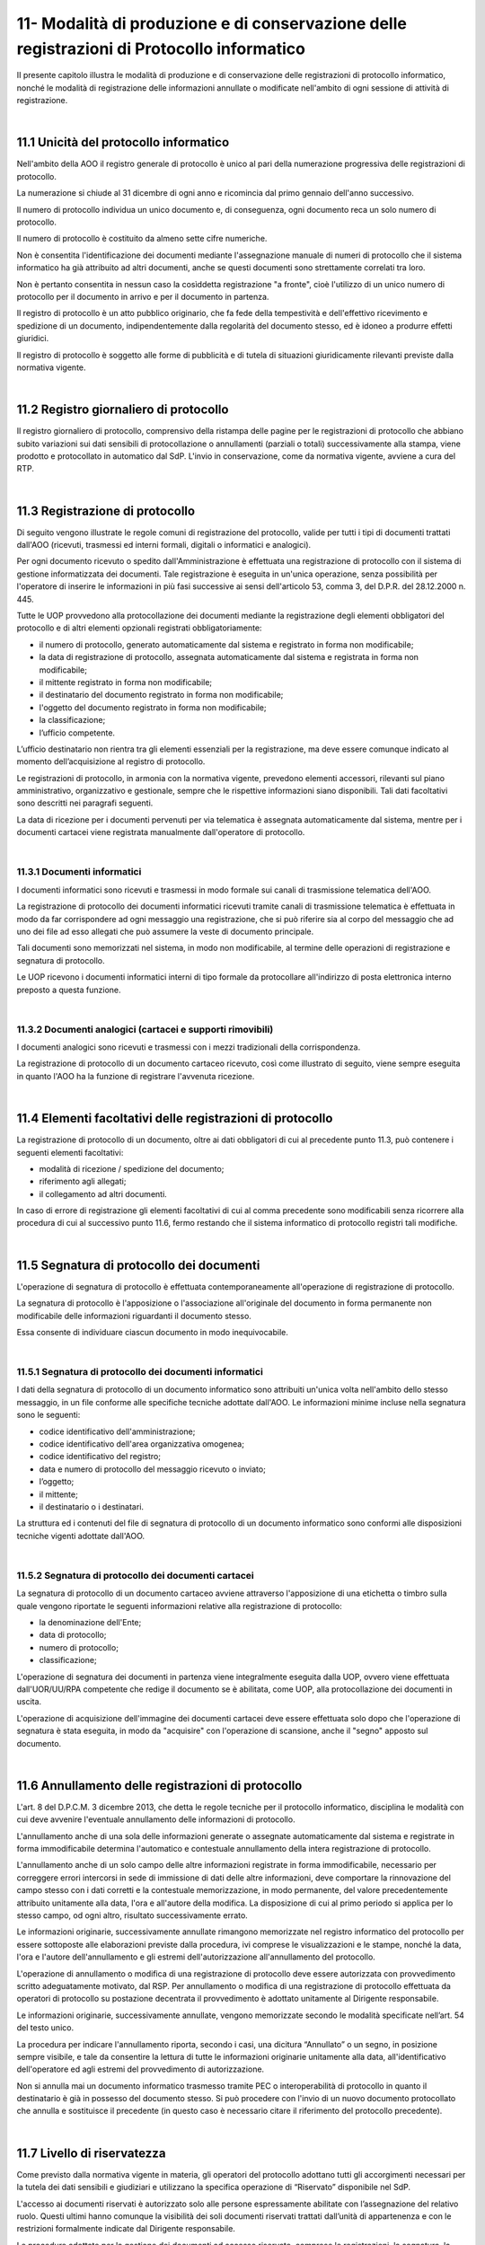 
.. _h517e406177f735a805a3942774f55f:

11- Modalità di produzione e di conservazione delle registrazioni di Protocollo informatico 
********************************************************************************************

II presente capitolo illustra le modalità di produzione e di conservazione delle registrazioni di protocollo informatico, nonché le modalità di registrazione delle informazioni annullate o modificate nell'ambito di ogni sessione di attività di registrazione. 

|

.. _h25198147016752c46252b31687c112f:

11.1    Unicità del protocollo informatico 
===========================================

Nell'ambito della AOO il registro generale di protocollo è unico al pari della numerazione progressiva delle registrazioni di protocollo. 

La numerazione si chiude al 31 dicembre di ogni anno e ricomincia dal primo gennaio dell'anno successivo. 

Il numero di protocollo individua un unico documento e, di conseguenza, ogni documento reca un solo numero di protocollo. 

Il numero di protocollo è costituito da almeno sette cifre numeriche. 

Non è consentita l'identificazione dei documenti mediante l'assegnazione manuale di numeri di protocollo che il sistema informatico ha già attribuito ad altri documenti, anche se questi documenti sono strettamente correlati tra loro. 

Non è pertanto consentita in nessun caso la cosìddetta registrazione "a fronte", cioè l'utilizzo di un unico numero di protocollo per il documento in arrivo e per il documento in partenza. 

Il registro di protocollo è un atto pubblico originario, che fa fede della tempestività e dell'effettivo ricevimento e spedizione di un documento, indipendentemente dalla regolarità del documento stesso, ed è idoneo a produrre effetti giuridici. 

Il registro di protocollo è soggetto alle forme di pubblicità e di tutela di situazioni giuridicamente rilevanti previste dalla normativa vigente. 

|

.. _h6f3a3e2b572a581e1b4c10704e2713:

11.2    Registro giornaliero di protocollo 
===========================================

Il registro giornaliero di protocollo, comprensivo della ristampa delle pagine per le registrazioni di protocollo che abbiano subito variazioni sui dati sensibili di protocollazione o annullamenti (parziali o totali) successivamente alla stampa, viene prodotto  e protocollato in automatico dal SdP. L'invio  in conservazione, come da normativa vigente, avviene  a cura del RTP. 

|

.. _h355b6511a296a3f135cc767b2f607f:

11.3    Registrazione di protocollo 
====================================

Di seguito vengono illustrate le regole comuni di registrazione del protocollo, valide per tutti i tipi di documenti trattati dall'AOO (ricevuti, trasmessi ed interni formali, digitali o informatici e analogici). 

Per ogni documento ricevuto o spedito dall'Amministrazione è effettuata una registrazione di protocollo con il sistema di gestione informatizzata dei documenti. Tale registrazione è eseguita in un'unica operazione, senza possibilità per l'operatore di inserire le informazioni in più fasi successive ai sensi dell'articolo 53, comma 3, del D.P.R. del 28.12.2000 n.  445.

Tutte le UOP provvedono alla protocollazione dei documenti mediante la registrazione degli elementi obbligatori del protocollo e di altri elementi opzionali registrati obbligatoriamente: 

* il numero di protocollo, generato automaticamente dal sistema e registrato in forma non modificabile; 

* la data di registrazione di protocollo, assegnata automaticamente dal sistema e registrata in forma non modificabile; 

* il mittente registrato in forma non modificabile; 

* il destinatario del documento registrato in forma non modificabile; 

* l'oggetto del documento registrato in forma non modificabile; 

* la classificazione;

* l’ufficio competente.

L’ufficio destinatario non rientra tra gli elementi essenziali per la registrazione, ma deve essere comunque indicato al momento dell’acquisizione al registro di protocollo.

Le registrazioni di protocollo, in armonia con la normativa vigente, prevedono elementi accessori, rilevanti sul piano amministrativo, organizzativo e gestionale, sempre che le rispettive informazioni siano disponibili. Tali dati facoltativi sono descritti nei paragrafi seguenti. 

La data di  ricezione per i documenti pervenuti per via telematica è assegnata automaticamente dal sistema, mentre per i documenti cartacei viene registrata manualmente dall'operatore di protocollo.

|

.. _h2574266a4a312c3a57c33270384b13:

11.3.1  Documenti informatici 
------------------------------

I documenti informatici sono ricevuti e trasmessi in modo formale sui canali di trasmissione telematica dell'AOO.

La registrazione di protocollo dei documenti informatici ricevuti tramite canali di trasmissione telematica è effettuata in modo da far corrispondere ad ogni messaggio una registrazione, che si può riferire sia al corpo del messaggio che ad uno dei file ad esso allegati che può assumere la veste di documento principale.  

Tali documenti sono memorizzati nel sistema, in modo non modificabile, al termine delle operazioni di registrazione e segnatura di protocollo. 

Le UOP ricevono i documenti informatici interni di tipo formale da protocollare all'indirizzo di posta elettronica interno preposto a questa funzione. 

|

.. _h217d2f1f5271119456a40124677a6d:

11.3.2  Documenti analogici (cartacei e supporti rimovibili) 
-------------------------------------------------------------

I documenti analogici sono ricevuti e trasmessi con i mezzi tradizionali della corrispondenza. 

La registrazione di protocollo di un documento cartaceo ricevuto, così come illustrato di seguito, viene sempre eseguita in quanto l'AOO ha la funzione di registrare l'avvenuta ricezione.

|

.. _he7dc391b4b751e6550567b7a335330:

11.4    Elementi facoltativi delle registrazioni di protocollo 
===============================================================

La registrazione di protocollo di un documento, oltre ai dati obbligatori di cui al precedente punto 11.3, può contenere i seguenti elementi facoltativi:

* modalità di ricezione / spedizione del documento;

* riferimento agli allegati;

* il collegamento ad altri documenti.

In caso di errore di registrazione gli elementi facoltativi di cui al comma precedente sono modificabili senza ricorrere alla procedura di cui al successivo punto 11.6, fermo restando che il sistema informatico di protocollo registri tali modifiche.

|

.. _h71244568161d415e57775c6244474b4b:

11.5   Segnatura di protocollo dei documenti 
=============================================

L'operazione di segnatura di protocollo è effettuata contemporaneamente all'operazione di registrazione di protocollo. 

La segnatura di protocollo è l'apposizione o l'associazione all'originale del documento in forma permanente non modificabile delle informazioni riguardanti il documento stesso. 

Essa consente di individuare ciascun documento in modo inequivocabile. 

|

.. _h572ff2e2599415533c56387a4f46:

11.5.1 Segnatura di protocollo dei documenti informatici 
---------------------------------------------------------

I dati della segnatura di protocollo di un documento informatico sono attribuiti un'unica volta nell'ambito dello stesso messaggio, in un file conforme alle specifiche tecniche adottate dall'AOO. Le informazioni minime incluse nella segnatura sono le seguenti: 

* codice identificativo dell'amministrazione; 

* codice identificativo dell'area organizzativa omogenea;

* codice identificativo del registro; 

* data e numero di protocollo del messaggio ricevuto o inviato;

* l’oggetto;

* il mittente; 

* il destinatario o i destinatari.

La struttura ed i contenuti del file di segnatura di protocollo di un documento informatico sono conformi alle disposizioni tecniche vigenti adottate dall'AOO. 

|

.. _h4524c1d3579596436d31c7b44342c:

11.5.2  Segnatura di protocollo dei documenti  cartacei 
--------------------------------------------------------

La segnatura di protocollo di un documento cartaceo avviene attraverso l'apposizione di una etichetta o timbro sulla quale vengono riportate le seguenti informazioni relative alla registrazione di protocollo: 

* la denominazione dell'Ente; 

* data di protocollo;

* numero di protocollo;

* classificazione;

L'operazione di segnatura dei documenti in partenza viene integralmente eseguita dalla UOP, ovvero viene effettuata dall'UOR/UU/RPA competente che redige il documento se è abilitata, come UOP, alla protocollazione dei documenti in uscita. 

L'operazione di acquisizione dell'immagine dei documenti cartacei deve essere effettuata solo dopo che l'operazione di segnatura è stata eseguita, in modo da "acquisire" con l'operazione di scansione, anche il "segno" apposto sul documento.

|

.. _h5b593d74c2805da727c404b1e6e1e:

11.6     Annullamento delle registrazioni di protocollo
=======================================================

L'art. 8 del D.P.C.M. 3 dicembre 2013, che detta le regole tecniche per il protocollo informatico, disciplina le modalità con cui deve avvenire l'eventuale annullamento delle informazioni di protocollo.

L'annullamento anche di una sola delle informazioni generate o assegnate automaticamente dal sistema e registrate in forma immodificabile determina l'automatico e contestuale annullamento della intera registrazione di protocollo.

L'annullamento anche di un solo campo delle altre informazioni registrate in forma immodificabile, necessario per correggere errori intercorsi in sede di immissione di dati delle altre informazioni, deve comportare la rinnovazione del campo stesso con i dati corretti e la contestuale memorizzazione, in modo permanente, del valore precedentemente attribuito unitamente alla data, l'ora e all'autore della modifica. La disposizione di cui al primo periodo si applica per lo stesso campo, od ogni altro, risultato successivamente errato.

Le informazioni originarie, successivamente annullate rimangono memorizzate nel registro informatico del protocollo per essere sottoposte alle elaborazioni previste dalla procedura, ivi comprese le visualizzazioni e le stampe, nonché la data, l'ora e l'autore dell'annullamento e gli estremi dell'autorizzazione all'annullamento del protocollo.

L'operazione di annullamento o modifica di una registrazione di protocollo deve essere autorizzata con provvedimento scritto adeguatamente motivato, dal RSP. Per annullamento o modifica di una registrazione di protocollo effettuata da operatori di protocollo su postazione decentrata il provvedimento è adottato unitamente al Dirigente responsabile.

Le informazioni originarie, successivamente annullate, vengono memorizzate secondo le modalità specificate nell’art. 54 del testo unico. 

La procedura per indicare l'annullamento riporta, secondo i casi, una dicitura “Annullato” o un segno, in posizione sempre visibile, e tale da consentire la lettura di tutte le informazioni originarie unitamente alla data, all'identificativo dell'operatore ed agli estremi del provvedimento di autorizzazione. 

Non si annulla mai un documento informatico trasmesso tramite  PEC o interoperabilità di protocollo in quanto il destinatario è già in possesso del documento stesso. Si può procedere con l'invio di un nuovo documento protocollato che annulla e sostituisce il precedente (in questo caso è necessario citare il riferimento del protocollo precedente). 

|

.. _h653d54324757502a575d22c1f652845:

11.7    Livello di riservatezza
===============================

Come previsto dalla normativa vigente in materia, gli operatori del protocollo adottano tutti gli accorgimenti necessari per la tutela dei dati sensibili e giudiziari e utilizzano la specifica operazione di  “Riservato” disponibile nel SdP.

L'accesso ai documenti  riservati è autorizzato solo alle persone espressamente abilitate con l’assegnazione del relativo ruolo. Questi ultimi hanno comunque la visibilità dei soli documenti riservati trattati dall’unità di appartenenza e con le restrizioni formalmente indicate dal Dirigente responsabile.

Le procedure adottate per la gestione dei documenti ad accesso riservato, comprese le registrazioni, la segnatura, la classificazione e la fascicolazione, sono le stesse adottate per gli altri documenti.

|

.. _h786a565e4b5c723ea3bb3e687f1f34:

11.8. Casistica e comportamenti  
=================================

Tutta la corrispondenza diversa da quella di seguito descritta viene regolarmente aperta, protocollata e smistata con le modalità e le funzionalità proprie del SdP. 

|

.. _hb4f15202c75375670376224049242d:

11.8.1   Registrazioni di protocollo con livello di particolare riservatezza 
-----------------------------------------------------------------------------

All’interno dell’AOO le registrazioni riservate, sottratte a qualsiasi consultazione da parte di chi non sia espressamente abilitato da Dirigente responsabile, sono: 

* documenti relativi a vicende personali, a fatti privati o particolari; 

* documenti di carattere politico e di indirizzo che, se resi di pubblico dominio, possono ostacolare il raggiungimento degli obiettivi dell’AOO; 

* documenti dalla cui contestuale pubblicità possa derivare pregiudizio a terzi o al buon andamento dell’attività amministrativa; 

* altri documenti che per ragioni strettamente legate a situazioni particolari dell’Amministrazione o del mittente sono da considerarsi in situazione analoga alle tipologie di documenti descritti nei punti precedenti; 

* altre tipologie di documenti individuate dalla normativa vigente (in particolare dall'art. 24 della L. n. 241 del 7 agosto 1990, dall'art. 8 del D.P.R. n. 352 del 27 giugno 1992, dalla serie di norme collegate al D. Lgs. n. 196 del 30 giugno 2003). 

Sono altresì soggetti a registrazione con livello di accesso riservato particolare i certificati pervenuti dal Tribunale Ordinario, Tribunale Fallimentare, Agenzia delle Entrate, Prefettura, Ufficio Provinciale del Lavoro, INPS, INAIL e Casse edili e altri documenti analoghi riportanti situazioni giuridico/ amministrative sfavorevoli all’interessato. 

|

.. _h2e4d035186c5341206a59105b156c2c:

11.8.2   Documenti cartacei in uscita con più destinatari 
----------------------------------------------------------

Qualora i destinatari siano in numero maggiore di uno, la registrazione di protocollo può essere unica solo se il documento è identico per tutti i destinatari 

Qualora i destinatari siano molteplici  è autorizzata la spedizione di copie dell’originale. Per esigenze di semplificazione della procedura, nella registrazione di protocollo va riportato nel campo destinatario la dicitura  “Diversi  Destinatari”. Al fine di mantenere nel registro di protocollo l’indicazione di tutti i destinatari del documento il file contenente l'elenco dei destinatari deve essere allegato alla registrazione ed alla minuta del documento.

|

.. _h6d442a697a44496f316d466a28436535:

11.8.3   Documenti cartacei ricevuti a mezzo telegramma 
--------------------------------------------------------

I telegrammi ricevuti dall’Amministrazione devono essere regolarmente protocollati e trattati come documenti cartacei.

|

.. _h2e37455f3e70d20722c72c26c489:

11.8.4   Documenti cartacei ricevuti a mezzo fax 
-------------------------------------------------

Il documento ricevuto a mezzo fax è un documento analogico a tutti gli effetti, e la sua trasmissione non deve essere seguita dalla trasmissione dell’originale, se non per specifici casi. Nel caso che al telefax faccia seguito l’originale, qualora si riscontrasse una differenza, anche minima, si deve procedere a registrarlo con un nuovo numero di protocollo in quanto si tratta di un documento diverso. La segnatura di protocollo viene apposta sul documento e non sulla copertina di trasmissione. La copertina del telefax ed il rapporto di trasmissione vengono anch’essi inseriti nel fascicolo per documentare tempi e modi dell’avvenuta spedizione.

|

.. _h6634ce654734a754878536d6d7349:

11.8.5   Documenti anonimi non firmati o con firma illeggibile
--------------------------------------------------------------

L'operatore di protocollo, è tenuto ad attestare la data, la forma e la provenienza di ogni documento.

I documenti anonimi, pertanto, devono essere protocollati e identificati come tali compilando il campo mittente con la dicitura ‘’mittente sconosciuto o anonimo’’.

I documenti anonimi, vengono inviati destinatario che provvederà agli adempimenti ritenuti opportuni.

Per le stesse ragioni i documenti con mittente ma privi di firma vanno protocollati e identificati  come tali  compilando il campo mittente con la dicitura “documento non sottoscritto”.

I documenti  privi di firma, vengono inviati all'UOR di competenza,che provvederà agli adempimenti ritenuti opportuni.

I documenti con firma illeggibile delle quali non è identificabile in altro modo il mittente, vanno protocollati identificandoli come tali compilando il campo mittente con la dicitura“firma illeggibile”.

I documenti con firma illeggibile vengono inviati all'UOR di competenza che provvederà agli adempimenti ritenuti opportuni.

|

.. _h7d265b3e187b59753f5a386678683d75:

11.8.6   Documenti digitali pervenuti erroneamente e protocollati 
------------------------------------------------------------------

Nel caso in cui sia stato protocollato un documento digitale erroneamente inviato all'amministrazione, si provvede a predisporre un messaggio in uscita  indicando nell'oggetto anche  “protocollato per errore" e lo si restituisce al mittente. 

|

.. _h94435e237275316e7940474b762017:

11.8.7   Documenti digitali già pervenuti in forma cartacea 
------------------------------------------------------------

Qualora il documento ricevuto in formato cartaceo sia seguito da un invio digitale dello stesso, l’operatore addetto alla registrazione di protocollo deve in ogni caso apporre una nuova registrazione di protocollo e inserire il precedente nella registrazione.

|

.. _h6ba3e226e734757801e3d2e5e6f5563:

11.8.8   Documenti cartacei pervenuti erroneamente 
---------------------------------------------------

Per i documenti cartacei pervenuti erroneamente si rimanda al punto 5.2.8.

|

.. _h3e4d1212515a47136846116d19f3a2b:

11.8.9   Documenti con allegati voluminosi
------------------------------------------

Possono pervenire da alcune UOR documenti corredati da allegati voluminosi (planimetrie, registri inventariali, progetti di ricerca, etc.). Per motivi gestionali, le UOR trattengono gli allegati e trasmettono alla UOP solo il documento di accompagnamento per la registrazione, avendo cura di trascrivere sul documento la nota “gli allegati sono stati trattenuti dal Servizio” sottoscrivendola. 

La UOP registra  nel campo “note” la dicitura:  “Il documento reca in calce gli allegati sono stati trattenuti dal Servizio”.

|

.. _h86b411611674c23a4141557791c45:

11.8.10   Documenti con oggetto multiplo
----------------------------------------

Nel caso di documenti in arrivo che trattano più argomenti di competenza di UOR diverse tra loro, concretando il caso del cosìddetto “oggetto multiplo”, il documento viene registrato redigendo l’oggetto in maniera esaustiva con tutte le informazioni necessarie a comprendere i vari argomenti. La classificazione del documento riguarderà l’argomento prevalente o comunque individuato come tale e smistato alle UOR competenti sullo stesso. 

Nel caso di documento in partenza è compito della UOR responsabile verificare che il documento prodotto tratti un solo argomento, chiaramente espresso nel campo “oggetto”. 

|

.. _h4747345a406c63357684448d5b316:

11.8.11   Documenti informatici con certificato di firma scaduto o revocato
---------------------------------------------------------------------------

Qualora l’Ente riceva documenti informatici firmati digitalmente il cui certificato di firma risulta scaduto o revocato prima della sottoscrizione, questi verranno protocollati e inoltrati al responsabile di procedimento che farà opportuna comunicazione al mittente.

Qualora l’Ente riceva documenti informatici firmati digitalmente il cui certificato di firma, valido nel momento della sottoscrizione e invio, risulta scaduto o revocato nella fase di protocollazione, questi verranno protocollati.

|

.. _h3073342275791704d2a36283b94c7:

11.8.12   Protocollazione di un numero consistente di documenti cartacei 
-------------------------------------------------------------------------

Quando si presenti la necessità di protocollare un numero consistente di documenti, sia in ingresso (ad es. scadenza di gare o di concorsi) che in uscita, deve esserne data comunicazione all'ufficio protocollo con almeno due giorni lavorativi di anticipo, onde concordare tempi e modi di protocollazione e di spedizione 

|

.. _h7e7674571a1a6ecd5e566f7668195d:

11.8.13   Protocollazione di documenti inerenti a procedure concorsuali gare di appalto confezionate su supporti cartacei 
--------------------------------------------------------------------------------------------------------------------------

La corrispondenza relativa alla partecipazione alle gare d’appalto, o dal cui involucro è possibile evincere che si riferisca alla partecipazione ad una gara, non viene aperta, ma protocollata in base agli elementi rilevabili sull’involucro  con l’apposizione della segnatura  direttamente sulla busta, plico o simili e viene inviata all’ufficio competente che la custodisce sino all’espletamento della gara stessa. 

La gestione successiva della busta chiusa compete all'ufficio responsabile della procedura di gara.

Per motivi organizzativi, tutti gli UOR sono tenuti ad informare preventivamente gli addetti alla ricezione dei documenti e l'UOP centrale di protocollo in merito alla scadenza di concorsi, gare e bandi di ogni genere. 

|

.. _h5e4d427a15b21612566745e5d651027:

11.8.14   Protocolli urgenti 
-----------------------------

La richiesta di protocollare urgentemente un documento è collegata ad una necessità indifferibile e di tipo straordinario.

Solo in questo caso la UOP centrale di protocollo si attiva garantendo, nei limiti del possibile, la protocollazione del documento con la massima tempestività a partire dal momento della disponibilità del documento digitale, o cartaceo, da acquisire al registro di protocollo generale.

Ciascuna UOP deve provvedere, in autonomia,  a protocollare i documenti urgenti in uscita. 

|

.. _h1834561327661e5565661a2aa4e6e6e:

11.8.15   Protocollazione dei messaggi di posta elettronica convenzionale
-------------------------------------------------------------------------

Se richiesto dal responsabile del procedimento, o da suo delegato, si registrano a protocollo anche le email semplici, limitatamente ai casi in cui il loro contenuto sia rilevante nell’ambito di un procedimento. 

|

.. _h13135b667f11359531e2b6f35765023:

11.8.16   Copie “per conoscenza”
--------------------------------

Nel caso di copie “per conoscenza” si deve utilizzare la procedura descritta nel paragrafo 6.2. 

|

.. _h4548786515d7b586c253c6d1a5d1e5b:

11.8.17   Corrispondenza personale
----------------------------------

La corrispondenza personale non viene aperta, ma viene consegnata al destinatario, il quale, dopo averne preso visione, se reputa che i documenti ricevuti devono essere comunque protocollati perché riguardano problematiche istituzionali, provvede a trasmetterli alla UOP centrale di protocollo per la protocollazione. 

|

.. _h14779754935100554e7e4620231447:

11.8.18   Integrazioni documentarie 
------------------------------------

L'operatore di protocollo non è tenuto a controllare la completezza formale e sostanziale della documentazione pervenuta ma solamente a registrare, in ogni caso, il documento e gli eventuali allegati. 

Tale verifica spetta al responsabile del procedimento amministrativo (RPA) che, qualora reputi necessario acquisire documenti che integrino quelli già pervenuti, provvede a richiederli al mittente indicando con precisione l'indirizzo al quale inviarli.

La documentazione pervenuta ad integrazione di quella già disponibile deve essere protocollata dalla UOP centrale di protocollo e trasmessa alla UOR/UU competente.

|

.. _h36954755852b5a42f45f766563:

11.8.19   Termini di registrazione di protocollo 
-------------------------------------------------

La protocollazione dei documenti avviene, di norma, il giorno stesso della ricezione e, comunque, non oltre le 48 ore dal ricevimento degli stessi. 

Nell'impossibilità di effettuare la protocollazione di un documento in arrivo nello stesso giorno di ricezione, il timbro datario dell'Amministrazione o dell'UOR/UU ricevente apposto sul documento unitamente alla data ed alla firma dell'addetto alla ricezione, e, se prescritta,  l'ora d'arrivo attesta l'avvenuta ricezione del documento medesimo.

|

.. _h5032f4b595d3216782c488404b87f:

11.9   Gestione delle registrazioni di protocollo con il SdP 
=============================================================

Le registrazioni di protocollo informatico, l'operazione di "segnatura" e la registrazione delle informazioni annullate o modificate nell'ambito di ogni sessione di attività di registrazione sono effettuate attraverso il SdP. 

II sistema di sicurezza garantisce la protezione di tali informazioni sulla base della relativa architettura tecnologica, sui controlli d'accesso e su livelli di autorizzazione.

|

.. _h41c431f416ee16c6838755630693c:

11.10    Registrazioni di protocollo
====================================

|

.. _h14634245566a7e45122f40eb574942:

11.10.1   Attribuzione del protocollo 
--------------------------------------

Al fine di assicurare l'immodificabilità dei dati e dei documenti soggetti a protocollo, il SdP appone al documento protocollato un riferimento temporale, come previsto dalla normativa vigente. 

Il SdP assicura l'esattezza del riferimento temporale con l'acquisizione periodica del tempo ufficiale di rete. 

|

.. _h1411323651d433c1c195a714c3c4e1:

11.10.2    Registro informatico di protocollo
---------------------------------------------

E'  disponibile per le UOP del SdP una funzione applicativa di "Stampa registro di protocollo" per il salvataggio su supporto cartaceo dei dati di registro.

Inoltre, al fine di assicurare l'integrità e la disponibilità dei dati contenuti nel registro di protocollo generale della AOO, il SdP provvede, il giorno successivo lavorativo alla stampa ufficiale giornaliera del protocollo del giorno precedente.


..  Note:: 

    Il contenuto del testo di questa pagina è disponibile in formato aperto qui:
    \ |LINK1|\  


.. bottom of content


.. |LINK1| raw:: html

    <a href="http://bit.ly/manuale-capitolo-11" target="_blank">http://bit.ly/manuale-capitolo-11</a>

